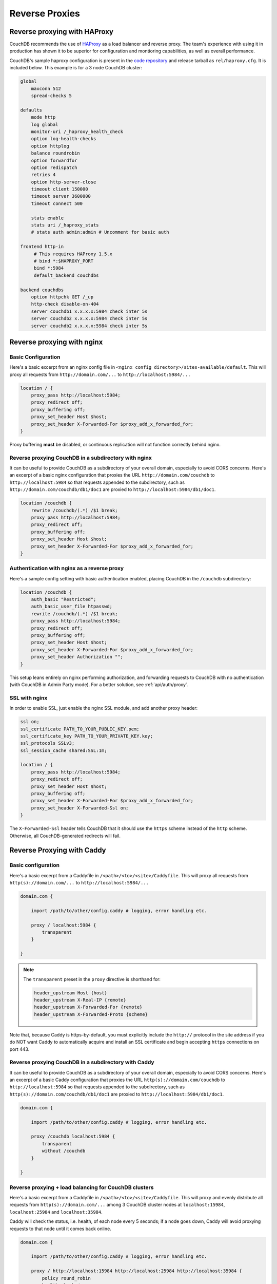 .. Licensed under the Apache License, Version 2.0 (the "License"); you may not
.. use this file except in compliance with the License. You may obtain a copy of
.. the License at
..
..   http://www.apache.org/licenses/LICENSE-2.0
..
.. Unless required by applicable law or agreed to in writing, software
.. distributed under the License is distributed on an "AS IS" BASIS, WITHOUT
.. WARRANTIES OR CONDITIONS OF ANY KIND, either express or implied. See the
.. License for the specific language governing permissions and limitations under
.. the License.

.. _best-practices/reverse-proxies:

========================
Reverse Proxies
========================

Reverse proxying with HAProxy
=============================

CouchDB recommends the use of `HAProxy`_ as a load balancer and reverse proxy.
The team's experience with using it in production has shown it to be superior
for configuration and montioring capabilities, as well as overall performance.

CouchDB's sample haproxy configuration is present in the `code repository`_ and
release tarball as ``rel/haproxy.cfg``. It is included below. This example
is for a 3 node CouchDB cluster:

.. code-block:: text

    global
        maxconn 512
        spread-checks 5

    defaults
        mode http
        log global
        monitor-uri /_haproxy_health_check
        option log-health-checks
        option httplog
        balance roundrobin
        option forwardfor
        option redispatch
        retries 4
        option http-server-close
        timeout client 150000
        timeout server 3600000
        timeout connect 500

        stats enable
        stats uri /_haproxy_stats
        # stats auth admin:admin # Uncomment for basic auth

    frontend http-in
         # This requires HAProxy 1.5.x
         # bind *:$HAPROXY_PORT
         bind *:5984
         default_backend couchdbs

    backend couchdbs
        option httpchk GET /_up
        http-check disable-on-404
        server couchdb1 x.x.x.x:5984 check inter 5s
        server couchdb2 x.x.x.x:5984 check inter 5s
        server couchdb2 x.x.x.x:5984 check inter 5s

.. _HAProxy: http://haproxy.org/
.. _code repository: https://github.com/apache/couchdb/blob/master/rel/haproxy.cfg

Reverse proxying with nginx
===========================

Basic Configuration
-------------------

Here's a basic excerpt from an nginx config file in
``<nginx config directory>/sites-available/default``. This will proxy all
requests from ``http://domain.com/...`` to ``http://localhost:5984/...``

.. code-block:: text

    location / {
        proxy_pass http://localhost:5984;
        proxy_redirect off;
        proxy_buffering off;
        proxy_set_header Host $host;
        proxy_set_header X-Forwarded-For $proxy_add_x_forwarded_for;
    }

Proxy buffering **must** be disabled, or continuous replication will not
function correctly behind nginx.

Reverse proxying CouchDB in a subdirectory with nginx
-----------------------------------------------------

It can be useful to provide CouchDB as a subdirectory of your overall domain,
especially to avoid CORS concerns. Here's an excerpt of a basic nginx
configuration that proxies the URL ``http://domain.com/couchdb`` to
``http://localhost:5984`` so that requests appended to the subdirectory, such
as ``http://domain.com/couchdb/db1/doc1`` are proxied to
``http://localhost:5984/db1/doc1``.

.. code-block:: text

    location /couchdb {
        rewrite /couchdb/(.*) /$1 break;
        proxy_pass http://localhost:5984;
        proxy_redirect off;
        proxy_buffering off;
        proxy_set_header Host $host;
        proxy_set_header X-Forwarded-For $proxy_add_x_forwarded_for;
    }

Authentication with nginx as a reverse proxy
--------------------------------------------

Here's a sample config setting with basic authentication enabled, placing
CouchDB in the ``/couchdb`` subdirectory:

.. code-block:: text

    location /couchdb {
        auth_basic "Restricted";
        auth_basic_user_file htpasswd;
        rewrite /couchdb/(.*) /$1 break;
        proxy_pass http://localhost:5984;
        proxy_redirect off;
        proxy_buffering off;
        proxy_set_header Host $host;
        proxy_set_header X-Forwarded-For $proxy_add_x_forwarded_for;
        proxy_set_header Authorization "";
    }

This setup leans entirely on nginx performing authorization, and forwarding
requests to CouchDB with no authentication (with CouchDB in Admin Party mode).
For a better solution, see :ref:`api/auth/proxy`.

SSL with nginx
--------------------------------------------

In order to enable SSL, just enable the nginx SSL module, and add another
proxy header:

.. code-block:: text

    ssl on;
    ssl_certificate PATH_TO_YOUR_PUBLIC_KEY.pem;
    ssl_certificate_key PATH_TO_YOUR_PRIVATE_KEY.key;
    ssl_protocols SSLv3;
    ssl_session_cache shared:SSL:1m;

    location / {
        proxy_pass http://localhost:5984;
        proxy_redirect off;
        proxy_set_header Host $host;
        proxy_buffering off;
        proxy_set_header X-Forwarded-For $proxy_add_x_forwarded_for;
        proxy_set_header X-Forwarded-Ssl on;
    }

The ``X-Forwarded-Ssl`` header tells CouchDB that it should use the ``https``
scheme instead of the ``http`` scheme. Otherwise, all CouchDB-generated
redirects will fail.

Reverse Proxying with Caddy
===========================

Basic configuration
-------------------

Here's a basic excerpt from a Caddyfile in
``/<path>/<to>/<site>/Caddyfile``. This will proxy all
requests from ``http(s)://domain.com/...`` to ``http://localhost:5984/...``

.. code-block:: text

    domain.com {

        import /path/to/other/config.caddy # logging, error handling etc.

        proxy / localhost:5984 {
            transparent
        }

    }

.. Note::
    The ``transparent`` preset in the ``proxy`` directive is shorthand for:

    .. code-block:: text

        header_upstream Host {host}
        header_upstream X-Real-IP {remote}
        header_upstream X-Forwarded-For {remote}
        header_upstream X-Forwarded-Proto {scheme}

Note that, because Caddy is https-by-default, you must explicitly include the
``http://`` protocol in the site address if you do NOT want Caddy
to automatically acquire and install an SSL certificate and begin accepting
``https`` connections on port 443.

Reverse proxying CouchDB in a subdirectory with Caddy
-----------------------------------------------------

It can be useful to provide CouchDB as a subdirectory of your overall domain,
especially to avoid CORS concerns. Here's an excerpt of a basic Caddy
configuration that proxies the URL ``http(s)://domain.com/couchdb`` to
``http://localhost:5984`` so that requests appended to the subdirectory, such
as ``http(s)://domain.com/couchdb/db1/doc1`` are proxied to
``http://localhost:5984/db1/doc1``.

.. code-block:: text

    domain.com {

        import /path/to/other/config.caddy # logging, error handling etc.

        proxy /couchdb localhost:5984 {
            transparent
            without /couchdb
        }

    }

Reverse proxying + load balancing for CouchDB clusters
------------------------------------------------------

Here's a basic excerpt from a Caddyfile in
``/<path>/<to>/<site>/Caddyfile``. This will proxy and evenly distribute all
requests from ``http(s)://domain.com/...`` among 3 CouchDB cluster nodes
at ``localhost:15984``, ``localhost:25984`` and ``localhost:35984``.

Caddy will check the status, i.e. health, of each node every 5 seconds;
if a node goes down, Caddy will avoid proxying requests to that node until it
comes back online.

.. code-block:: text

    domain.com {

        import /path/to/other/config.caddy # logging, error handling etc.

        proxy / http://localhost:15984 http://localhost:25984 http://localhost:35984 {
            policy round_robin
            health_check /_up
            health_check_duration 5s
            try_interval 500ms
            keepalive 0
            transparent
        }

    }

Authentication with Caddy as a reverse proxy
--------------------------------------------

Here's a sample config setting with basic authentication enabled, placing
CouchDB in the ``/couchdb`` subdirectory:

.. code-block:: text

    domain.com {

        import /path/to/other/config.caddy # logging, error handling etc.

        basicauth /couchdb couch_username couchdb_password

        proxy /couchdb localhost:5984 {
            transparent
            header_upstream -Authorization
            without /couchdb
        }

    }

For security reasons, using a plaintext password in the ``Caddyfile`` is not
advisable. One solution is to define Caddy-process environment variables e.g.
``COUCH_PW=couchdb_password`` and using placeholders in the ``Caddyfile``
instead, e.g. ``{$COUCH_PW}``.

This setup leans entirely on Caddy performing authorization, and forwarding
requests to CouchDB with no authentication (with CouchDB in Admin Party mode).
For a better solution, see :ref:`api/auth/proxy`.

SSL/TLS with Caddy
------------------

Caddy is https-by-default, and will automatically acquire, install, activate and,
when necessary, renew a trusted SSL certificate for you - all in the background.
Certificates are issued by the LetsEncrypt certificate authority.

.. code-block:: text

    domain.com {

        import /path/to/other/config.caddy # logging, error handling etc.

        proxy / localhost:5984 {
            transparent
            header_upstream x-forwarded-ssl on
        }

    }

The ``x-forwarded-ssl`` header tells CouchDB that it should use the ``https``
scheme instead of the ``http`` scheme. Otherwise, all CouchDB-generated
redirects will fail.

Reverse Proxying with Apache HTTP Server
========================================

.. warning::
    As of this writing, there is no way to fully disable the buffering between
    Apache HTTPD Server and CouchDB. This may present problems with continuous
    replication. The Apache CouchDB team strongly recommend the use of an
    alternative reverse proxy such as ``haproxy`` or ``nginx``, as described
    earlier in this section.

Basic Configuration
-------------------

Here's a basic excerpt for using a ``VirtualHost`` block config to use Apache
as a reverse proxy for CouchDB. You need at least to configure Apache with the
``--enable-proxy --enable-proxy-http`` options and use a version equal to or
higher than Apache 2.2.7 in order to use the ``nocanon`` option in the
``ProxyPass`` directive. The ``ProxyPass`` directive adds the ``X-Forwarded-For``
header needed by CouchDB, and the ``ProxyPreserveHost`` directive ensures the
original client ``Host`` header is preserved.

.. code-block:: apacheconf

    <VirtualHost *:80>
       ServerAdmin webmaster@dummy-host.example.com
       DocumentRoot "/opt/websites/web/www/dummy"
       ServerName couchdb.localhost
       AllowEncodedSlashes On
       ProxyRequests Off
       KeepAlive Off
       <Proxy *>
          Order deny,allow
          Deny from all
          Allow from 127.0.0.1
       </Proxy>
       ProxyPass / http://localhost:5984 nocanon
       ProxyPassReverse / http://localhost:5984
       ProxyPreserveHost On
       ErrorLog "logs/couchdb.localhost-error_log"
       CustomLog "logs/couchdb.localhost-access_log" common
    </VirtualHost>
